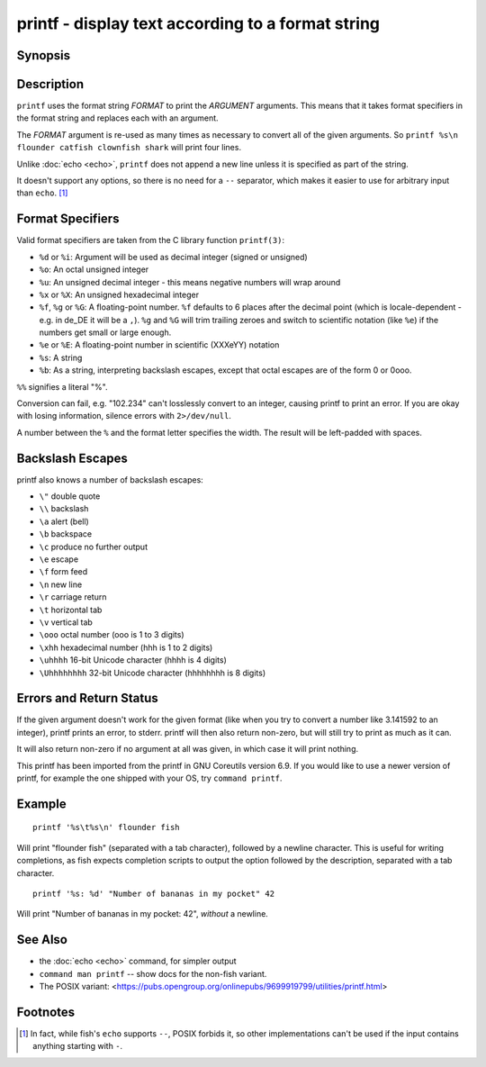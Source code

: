 .. _cmd-printf:

printf - display text according to a format string
==================================================

Synopsis
--------

.. synopsis::

    printf FORMAT [ARGUMENT ...]

Description
-----------

.. only:: builder_man

          NOTE: This page documents the fish builtin ``printf``.
          To see the documentation on the ``printf`` command you might have,
          use ``command man printf``.

``printf`` uses the format string *FORMAT* to print the *ARGUMENT* arguments. This means that it takes format specifiers in the format string and replaces each with an argument.

The *FORMAT* argument is re-used as many times as necessary to convert all of the given arguments. So ``printf %s\n flounder catfish clownfish shark`` will print four lines.

Unlike :doc:`echo <echo>`, ``printf`` does not append a new line unless it is specified as part of the string.

It doesn't support any options, so there is no need for a ``--`` separator, which makes it easier to use for arbitrary input than ``echo``. [#]_ 

Format Specifiers
-----------------
Valid format specifiers are taken from the C library function ``printf(3)``:

- ``%d`` or ``%i``: Argument will be used as decimal integer (signed or unsigned)

- ``%o``: An octal unsigned integer

- ``%u``: An unsigned decimal integer - this means negative numbers will wrap around

- ``%x`` or ``%X``: An unsigned hexadecimal integer

- ``%f``, ``%g`` or ``%G``: A floating-point number. ``%f`` defaults to 6 places after the decimal point (which is locale-dependent - e.g. in de_DE it will be a ``,``). ``%g`` and ``%G`` will trim trailing zeroes and switch to scientific notation (like ``%e``) if the numbers get small or large enough.

- ``%e`` or ``%E``: A floating-point number in scientific (XXXeYY) notation

- ``%s``: A string

- ``%b``: As a string, interpreting backslash escapes, except that octal escapes are of the form \0 or \0ooo.

``%%`` signifies a literal "%".

Conversion can fail, e.g. "102.234" can't losslessly convert to an integer, causing printf to print an error. If you are okay with losing information, silence errors with ``2>/dev/null``.

A number between the ``%`` and the format letter specifies the width. The result will be left-padded with spaces.

Backslash Escapes
-----------------
printf also knows a number of backslash escapes:

- ``\"`` double quote
- ``\\`` backslash
- ``\a`` alert (bell)
- ``\b`` backspace
- ``\c`` produce no further output
- ``\e`` escape
- ``\f`` form feed
- ``\n`` new line
- ``\r`` carriage return
- ``\t`` horizontal tab
- ``\v`` vertical tab
- ``\ooo`` octal number (ooo is 1 to 3 digits)
- ``\xhh`` hexadecimal number (hhh is 1 to 2 digits)
- ``\uhhhh`` 16-bit Unicode character (hhhh is 4 digits)
- ``\Uhhhhhhhh`` 32-bit Unicode character (hhhhhhhh is 8 digits)

Errors and Return Status
------------------------
If the given argument doesn't work for the given format (like when you try to convert a number like 3.141592 to an integer), printf prints an error, to stderr. printf will then also return non-zero, but will still try to print as much as it can.

It will also return non-zero if no argument at all was given, in which case it will print nothing.

This printf has been imported from the printf in GNU Coreutils version 6.9. If you would like to use a newer version of printf, for example the one shipped with your OS, try ``command printf``.

Example
-------

::

    printf '%s\t%s\n' flounder fish

Will print "flounder	fish" (separated with a tab character), followed by a newline character. This is useful for writing completions, as fish expects completion scripts to output the option followed by the description, separated with a tab character.

::

    printf '%s: %d' "Number of bananas in my pocket" 42

Will print "Number of bananas in my pocket: 42", `without` a newline.

See Also
--------

- the :doc:`echo <echo>` command, for simpler output
- ``command man printf`` -- show docs for the non-fish variant.
- The POSIX variant: <https://pubs.opengroup.org/onlinepubs/9699919799/utilities/printf.html>

Footnotes
---------
.. [#] In fact, while fish's ``echo`` supports ``--``, POSIX forbids it, so other implementations can't be used if the input contains anything starting with ``-``.
